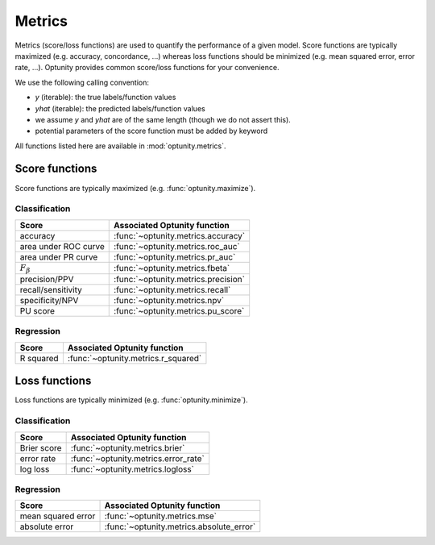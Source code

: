Metrics
========================

Metrics (score/loss functions) are used to quantify the performance of a given model. Score functions are typically maximized (e.g. accuracy, concordance, ...) whereas
loss functions should be minimized (e.g. mean squared error, error rate, ...). Optunity provides common score/loss functions for your convenience.

We use the following calling convention: 

-   `y` (iterable): the true labels/function values
-   `yhat` (iterable): the predicted labels/function values
-   we assume `y` and `yhat` are of the same length (though we do not assert this).
-   potential parameters of the score function must be added by keyword

All functions listed here are available in :mod:`optunity.metrics`.

Score functions
---------------

Score functions are typically maximized (e.g. :func:`optunity.maximize`).

Classification
^^^^^^^^^^^^^^

+----------------------+-------------------------------------+
| Score                | Associated Optunity function        |
+======================+=====================================+
| accuracy             | :func:`~optunity.metrics.accuracy`  |
+----------------------+-------------------------------------+
| area under ROC curve | :func:`~optunity.metrics.roc_auc`   |     
+----------------------+-------------------------------------+
| area under PR curve  | :func:`~optunity.metrics.pr_auc`    |
+----------------------+-------------------------------------+
| :math:`F_\beta`      | :func:`~optunity.metrics.fbeta`     |
+----------------------+-------------------------------------+
| precision/PPV        | :func:`~optunity.metrics.precision` |
+----------------------+-------------------------------------+
| recall/sensitivity   | :func:`~optunity.metrics.recall`    |
+----------------------+-------------------------------------+
| specificity/NPV      | :func:`~optunity.metrics.npv`       |
+----------------------+-------------------------------------+
| PU score             | :func:`~optunity.metrics.pu_score`  |
+----------------------+-------------------------------------+

Regression
^^^^^^^^^^^

+----------------------+-------------------------------------+
| Score                | Associated Optunity function        |
+======================+=====================================+
| R squared            | :func:`~optunity.metrics.r_squared` |
+----------------------+-------------------------------------+

Loss functions
---------------

Loss functions are typically minimized (e.g. :func:`optunity.minimize`).

Classification
^^^^^^^^^^^^^^^

+----------------------+--------------------------------------+
| Score                | Associated Optunity function         |
+======================+======================================+
| Brier score          | :func:`~optunity.metrics.brier`      |
+----------------------+--------------------------------------+
| error rate           | :func:`~optunity.metrics.error_rate` |
+----------------------+--------------------------------------+
| log loss             | :func:`~optunity.metrics.logloss`    |
+----------------------+--------------------------------------+

Regression
^^^^^^^^^^^

+----------------------+-------------------------------------------+
| Score                | Associated Optunity function              |
+======================+===========================================+
| mean squared error   | :func:`~optunity.metrics.mse`             |
+----------------------+-------------------------------------------+
| absolute error       | :func:`~optunity.metrics.absolute_error`  |
+----------------------+-------------------------------------------+
